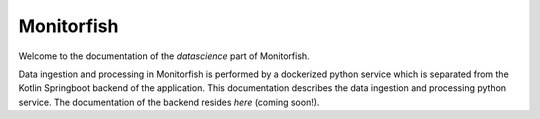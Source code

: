 ===========
Monitorfish
===========

Welcome to the documentation of the `datascience` part of Monitorfish. 

Data ingestion and processing in Monitorfish is performed by a dockerized python service which is separated from the 
Kotlin Springboot backend of the application. This documentation describes the data ingestion and processing python service. 
The documentation of the backend resides `here` (coming soon!).
